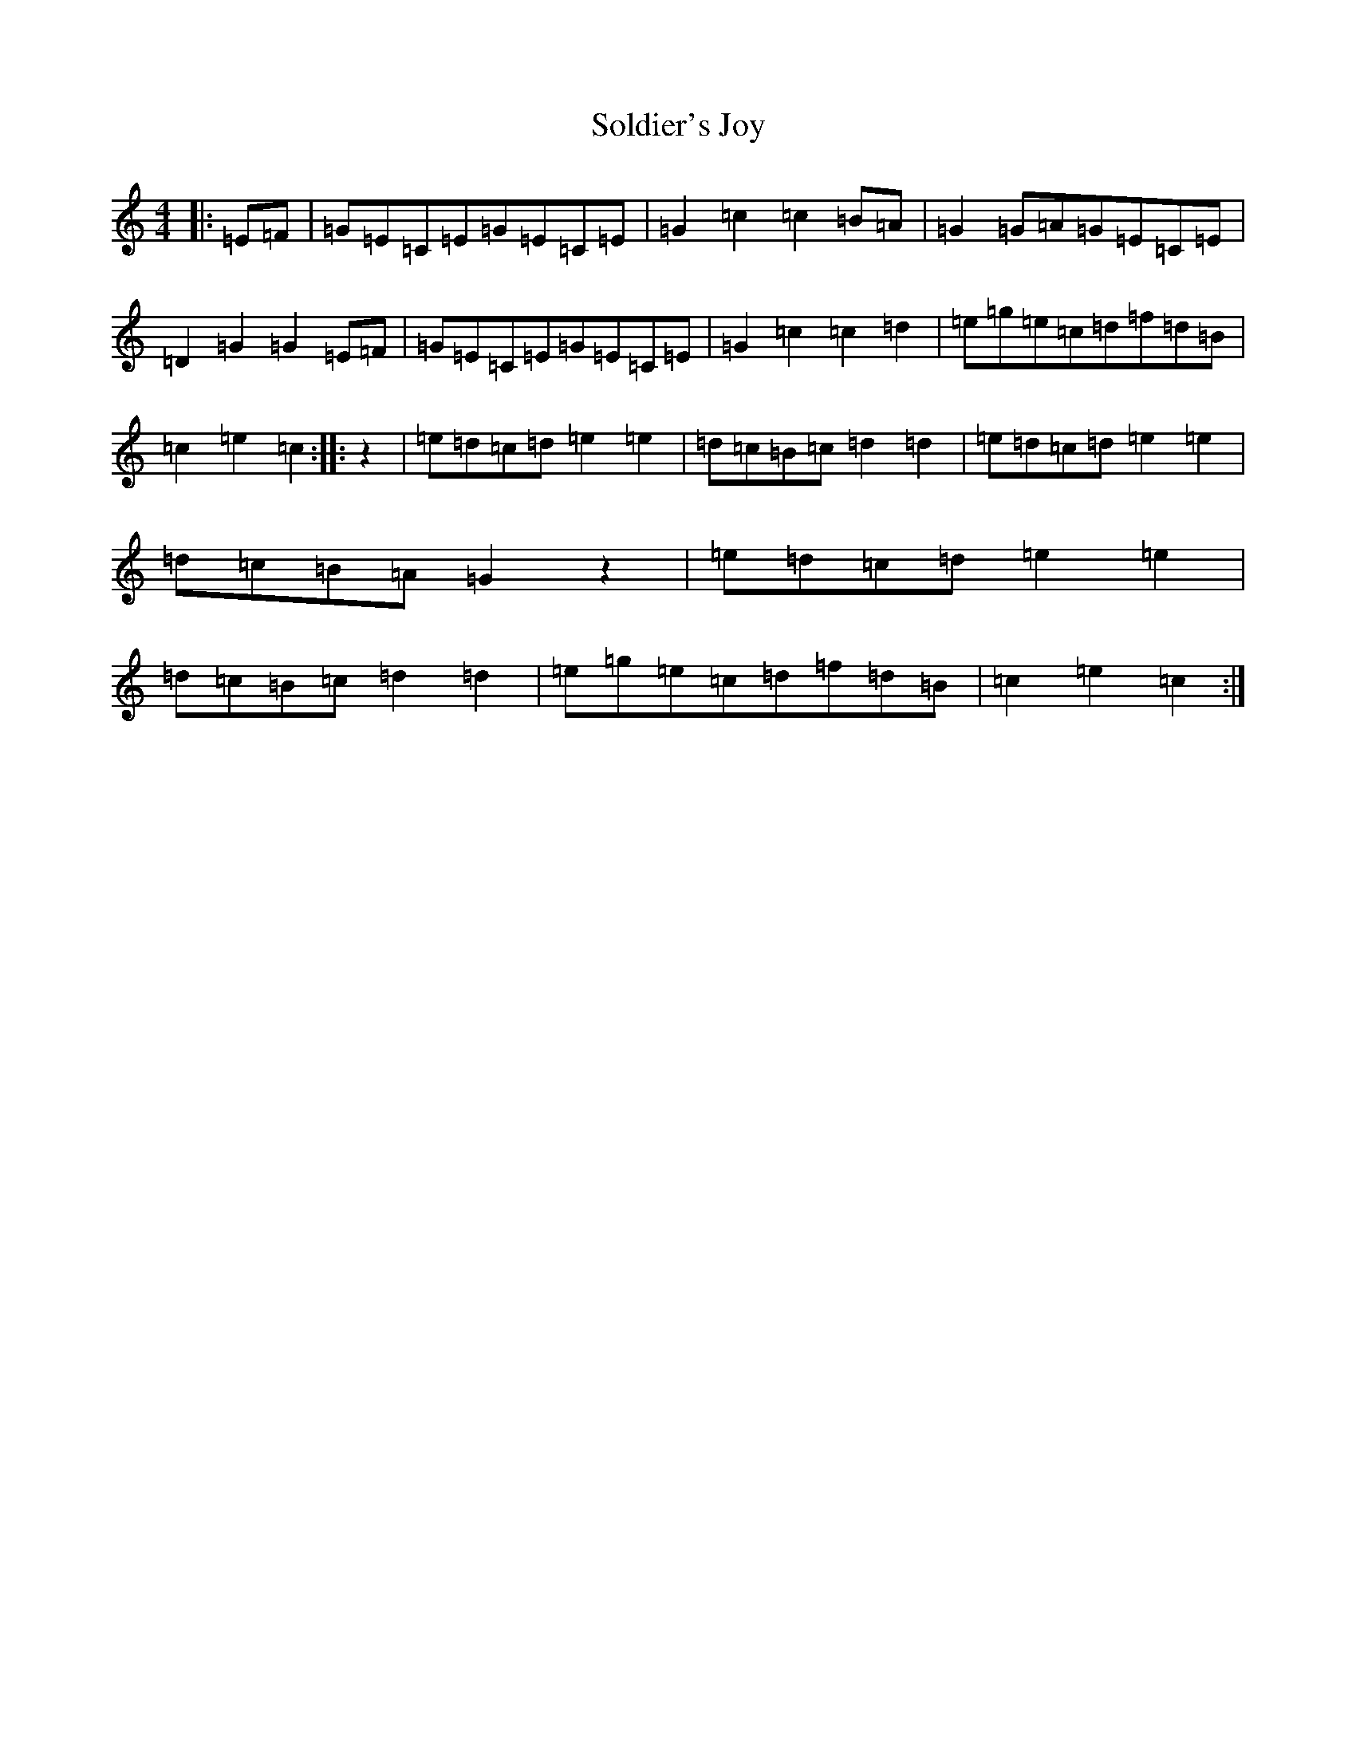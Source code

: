 X: 19822
T: Soldier's Joy
S: https://thesession.org/tunes/1356#setting1356
Z: D Major
R: hornpipe
M: 4/4
L: 1/8
K: C Major
|:=E=F|=G=E=C=E=G=E=C=E|=G2=c2=c2=B=A|=G2=G=A=G=E=C=E|=D2=G2=G2=E=F|=G=E=C=E=G=E=C=E|=G2=c2=c2=d2|=e=g=e=c=d=f=d=B|=c2=e2=c2:||:z2|=e=d=c=d=e2=e2|=d=c=B=c=d2=d2|=e=d=c=d=e2=e2|=d=c=B=A=G2z2|=e=d=c=d=e2=e2|=d=c=B=c=d2=d2|=e=g=e=c=d=f=d=B|=c2=e2=c2:|